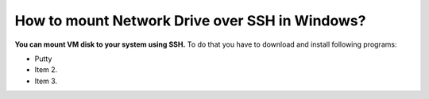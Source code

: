 How to mount Network Drive over SSH in Windows?
===============================================

**You can mount VM disk to your system using SSH.**
To do that you have to download and install following programs:

* Putty
* Item 2.
* Item 3.
